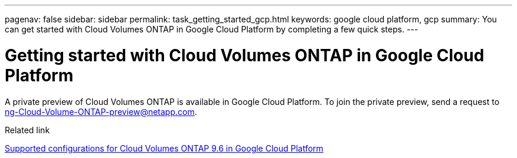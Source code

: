 ---
pagenav: false
sidebar: sidebar
permalink: task_getting_started_gcp.html
keywords: google cloud platform, gcp
summary: You can get started with Cloud Volumes ONTAP in Google Cloud Platform by completing a few quick steps.
---

= Getting started with Cloud Volumes ONTAP in Google Cloud Platform
:hardbreaks:
:nofooter:
:icons: font
:linkattrs:
:imagesdir: ./media/

[.lead]
A private preview of Cloud Volumes ONTAP is available in Google Cloud Platform. To join the private preview, send a request to ng-Cloud-Volume-ONTAP-preview@netapp.com.

.Related link

https://docs.netapp.com/us-en/cloud-volumes-ontap/reference_configs_gcp_96.html[Supported configurations for Cloud Volumes ONTAP 9.6 in Google Cloud Platform^]
